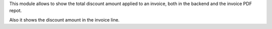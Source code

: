 This module allows to show the total discount amount
applied to an invoice, both in the backend and the
invoice PDF repot.

Also it shows the discount amount in the invoice line.
